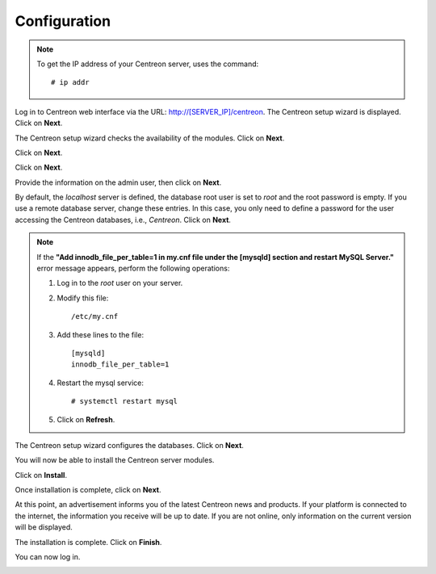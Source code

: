 *************
Configuration
*************

.. note::
    To get the IP address of your Centreon server, uses the command:
    ::
    
        # ip addr

Log in to Centreon web interface via the URL: http://[SERVER_IP]/centreon.
The Centreon setup wizard is displayed. Click on **Next**.

.. image:: /images/user/acentreonwelcome.png
   :align: center
   :scale: 85%

The Centreon setup wizard checks the availability of the modules. Click on **Next**.

.. image:: /images/user/acentreoncheckmodules.png
   :align: center
   :scale: 85%

Click on **Next**.

.. image:: /images/user/amonitoringengine2.png
   :align: center
   :scale: 85%

Click on **Next**.

.. image:: /images/user/abrokerinfo2.png
   :align: center
   :scale: 85%

Provide the information on the admin user, then click on **Next**.

.. image:: /images/user/aadmininfo.png
   :align: center
   :scale: 85%

By default, the *localhost* server is defined, the database root user is set to *root* and the root password is empty.
If you use a remote database server, change these entries.
In this case, you only need to define a password for the user accessing the Centreon databases, i.e., *Centreon*. Click on **Next**.

.. image:: /images/user/adbinfo.png
   :align: center
   :scale: 85%

.. note::
    If the **"Add innodb_file_per_table=1 in my.cnf file under the [mysqld] section and restart MySQL Server."**
    error message appears, perform the following operations:
    
    1. Log in to the *root* user on your server.
    
    2. Modify this file::
    
        /etc/my.cnf
    
    3. Add these lines to the file::
    
        [mysqld]
        innodb_file_per_table=1
    
    4. Restart the mysql service::

        # systemctl restart mysql
    
    5. Click on **Refresh**.

The Centreon setup wizard configures the databases. Click on **Next**.

.. image:: /images/user/adbconf.png
   :align: center
   :scale: 85%

You will now be able to install the Centreon server modules.

Click on **Install**.

.. image:: /images/user/module_installationa.png
   :align: center
   :scale: 85%

Once installation is complete, click on **Next**.

.. image:: /images/user/module_installationb.png
   :align: center
   :scale: 85%

At this point, an advertisement informs you of the latest Centreon news and products. 
If your platform is connected to the internet, the information you receive will be up to date.
If you are not online, only information on the current version will be displayed.

.. image:: /images/user/aendinstall.png
   :align: center
   :scale: 85%

The installation is complete. Click on **Finish**.

You can now log in.

.. image:: /images/user/aconnection.png
   :align: center
   :scale: 65%

